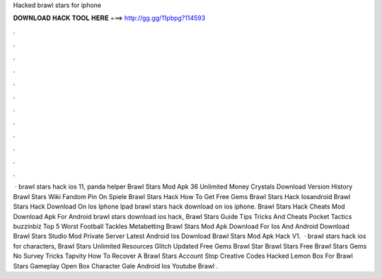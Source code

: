 Hacked brawl stars for iphone

𝐃𝐎𝐖𝐍𝐋𝐎𝐀𝐃 𝐇𝐀𝐂𝐊 𝐓𝐎𝐎𝐋 𝐇𝐄𝐑𝐄 ===> http://gg.gg/11pbpg?114593

.

.

.

.

.

.

.

.

.

.

.

.

 · brawl stars hack ios 11, panda helper Brawl Stars Mod Apk 36 Unlimited Money Crystals Download Version History Brawl Stars Wiki Fandom Pin On Spiele Brawl Stars Hack How To Get Free Gems Brawl Stars Hack Iosandroid Brawl Stars Hack Download On Ios Iphone Ipad brawl stars hack download on ios iphone. Brawl Stars Hack Cheats Mod Download Apk For Android brawl stars download ios hack, Brawl Stars Guide Tips Tricks And Cheats Pocket Tactics buzzinbiz Top 5 Worst Football Tackles Metabetting Brawl Stars Mod Apk Download For Ios And Android Download Brawl Stars Studio Mod Private Server Latest Android Ios Download Brawl Stars Mod Apk Hack V1.  · brawl stars hack ios for characters, Brawl Stars Unlimited Resources Glitch Updated Free Gems Brawl Star Brawl Stars Free Brawl Stars Gems No Survey Tricks Tapvity How To Recover A Brawl Stars Account Stop Creative Codes Hacked Lemon Box For Brawl Stars Gameplay Open Box Character Gale Android Ios Youtube Brawl .